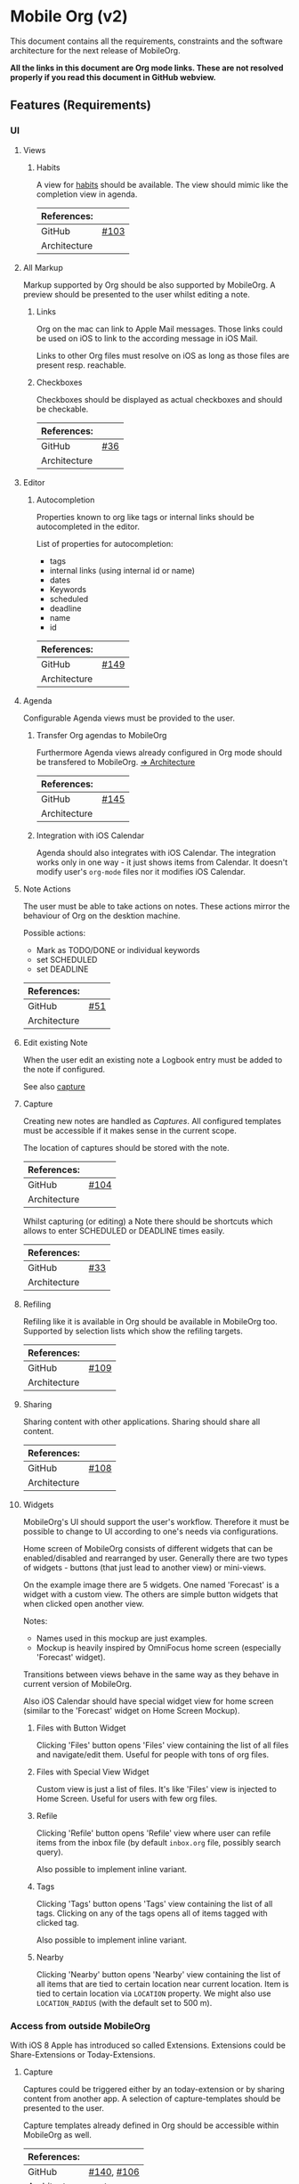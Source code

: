 * Mobile Org (v2)
  This document contains all the requirements, constraints and the software
  architecture for the next release of MobileOrg.

  *All the links in this document are Org mode links. These are not resolved
  properly if you read this document in GitHub webview.*

** Features (Requirements)
*** UI
**** Views
***** Habits
      A view for [[http://orgmode.org/manual/Tracking-your-habits.html][habits]] should be available. The view should mimic like the
      completion view in agenda.

    |--------------+-------|
    | References:  |       |
    |--------------+-------|
    | GitHub       | [[https://github.com/MobileOrg/mobileorg/issues/103][#103]]  |
    | Architecture |       |
    |--------------+-------|

**** All Markup
     Markup supported by Org should be also supported by MobileOrg. A preview
     should be presented to the user whilst editing a note.

***** Links
      Org on the mac can link to Apple Mail messages. Those links could be used
      on iOS to link to the according message in iOS Mail.

      Links to other Org files must resolve on iOS as long as those files are
      present resp. reachable.

***** Checkboxes
      Checkboxes should be displayed as actual checkboxes and should be
      checkable.

    |--------------+-----|
    | References:  |     |
    |--------------+-----|
    | GitHub       | [[https://github.com/MobileOrg/mobileorg/issues/36][#36]] |
    | Architecture |     |
    |--------------+-----|

**** Editor
***** Autocompletion
      Properties known to org like tags or internal links should be
      autocompleted in the editor.

      List of properties for autocompletion:
      - tags
      - internal links (using internal id or name)
      - dates
      - Keywords
      - scheduled
      - deadline
      - name
      - id

     |--------------+------|
     | References:  |      |
     |--------------+------|
     | GitHub       | [[https://github.com/MobileOrg/mobileorg/issues/149][#149]] |
     | Architecture |      |
     |--------------+------|

**** Agenda
     :PROPERTIES:
     :CUSTOM_ID: requirements-agenda
     :END:

     Configurable Agenda views must be provided to the user.

***** Transfer Org agendas to MobileOrg 

     Furthermore Agenda views already configured in Org mode should be
     transfered to MobileOrg. [[#architecture-agenda][=> Architecture]]

     |--------------+------|
     | References:  |      |
     |--------------+------|
     | GitHub       | [[https://github.com/MobileOrg/mobileorg/issues/145][#145]] |
     | Architecture |      |
     |--------------+------|

***** Integration with iOS Calendar
     Agenda should also integrates with iOS Calendar. The integration works only
     in one way - it just shows items from Calendar. It doesn't modify user's
     =org-mode= files nor it modifies iOS Calendar.

**** Note Actions
     The user must be able to take actions on notes. These actions mirror the
     behaviour of Org on the desktion machine.

     Possible actions:
     - Mark as TODO/DONE or individual keywords
     - set SCHEDULED
     - set DEADLINE

    |--------------+-----|
    | References:  |     |
    |--------------+-----|
    | GitHub       | [[https://github.com/MobileOrg/mobileorg/issues/51][#51]] |
    | Architecture |     |
    |--------------+-----|

**** Edit existing Note
     When the user edit an existing note a Logbook entry must be added to the
     note if configured.

     See also [[#architecture-capture][capture]]

**** Capture
     :PROPERTIES:
     :CUSTOM_ID: architecture-capture
     :END:

     Creating new notes are handled as [[Capture][Captures]]. All configured templates must
     be accessible if it makes sense in the current scope.

     The location of captures should be stored with the note.

    |--------------+------|
    | References:  |      |
    |--------------+------|
    | GitHub       | [[https://github.com/MobileOrg/mobileorg/issues/104][#104]] |
    | Architecture |      |
    |--------------+------|

    Whilst capturing (or editing) a Note there should be shortcuts which allows
    to enter SCHEDULED or DEADLINE times easily.

    |--------------+-----|
    | References:  |     |
    |--------------+-----|
    | GitHub       | [[https://github.com/MobileOrg/mobileorg/issues/33][#33]] |
    | Architecture |     |
    |--------------+-----|

**** Refiling
     Refiling like it is available in Org should be available in MobileOrg too.
     Supported by selection lists which show the refiling targets.

    |--------------+------|
    | References:  |      |
    |--------------+------|
    | GitHub       | [[https://github.com/MobileOrg/mobileorg/issues/109][#109]] |
    | Architecture |      |
    |--------------+------|

**** Sharing
     Sharing content with other applications. Sharing should share all content.

    |--------------+------|
    | References:  |      |
    |--------------+------|
    | GitHub       | [[https://github.com/MobileOrg/mobileorg/issues/108][#108]] |
    | Architecture |      |
    |--------------+------|

**** Widgets
    MobileOrg's UI should support the user's workflow. Therefore it must be
    possible to change to UI according to one's needs via configurations.

    Home screen of MobileOrg consists of different widgets that can be
    enabled/disabled and rearranged by user. Generally there are two types of
    widgets - buttons (that just lead to another view) or mini-views.

     #+CAPTION: Home Screen Mockup
     #+ATTR_HTML: width="300"
     #+NAME: TaskView

     [[file:images/MobileOrgHomeScreen1.png]]

     On the example image there are 5 widgets. One named 'Forecast' is a widget
     with a custom view. The others are simple button widgets that when clicked
     open another view.

     Notes:

     - Names used in this mockup are just examples.
     - Mockup is heavily inspired by OmniFocus home screen (especially 'Forecast' widget).

     Transitions between views behave in the same way as they behave in current
     version of MobileOrg.

     Also iOS Calendar should have special widget view for home screen (similar
     to the 'Forecast' widget on Home Screen Mockup).

***** Files with Button Widget
      Clicking 'Files' button opens 'Files' view containing the list of all files and
      navigate/edit them. Useful for people with tons of org files.

***** Files with Special View Widget
      Custom view is just a list of files. It's like 'Files' view is injected to Home
      Screen. Useful for users with few org files.

***** Refile
     Clicking 'Refile' button opens 'Refile' view where user can
     refile items from the inbox file (by default =inbox.org= file,
     possibly search query).

     Also possible to implement inline variant.

***** Tags
      Clicking 'Tags' button opens 'Tags' view containing the list of all tags.
      Clicking on any of the tags opens all of items tagged with clicked tag.

      Also possible to implement inline variant.

***** Nearby
      Clicking 'Nearby' button opens 'Nearby' view containing the list of all
      items that are tied to certain location near current location. Item is
      tied to certain location via =LOCATION= property. We might also use
      =LOCATION_RADIUS= (with the default set to 500 m).
      
*** Access from outside MobileOrg
    With iOS 8 Apple has introduced so called Extensions. Extensions could be
    Share-Extensions or Today-Extensions.

**** Capture
     Captures could be triggered either by an today-extension or by sharing
     content from another app. A selection of capture-templates should be
     presented to the user.

     Capture templates already defined in Org should be accessible within
     MobileOrg as well.

     |--------------+------------|
     | References:  |            |
     |--------------+------------|
     | GitHub       | [[https://github.com/MobileOrg/mobileorg/issues/140][#140]], [[https://github.com/MobileOrg/mobileorg/issues/106][#106]] |
     | Architecture | [[#architecture-capture][capture]]    |
     |--------------+------------|

**** Clocking
   Clocking should be available on MobileOrg too. The feature must be easily
   accessible by the user. If possible without the need to open the app and to
   search a matching task.

    |--------------+-----|
    | References:  |     |
    |--------------+-----|
    | GitHub       | [[https://github.com/MobileOrg/mobileorg/issues/25][#25]] |
    | Architecture |     |
    |--------------+-----|

*** Siri Integration
    It should be possible to create new captures by triggering Siri. Captures
    could be:
    - Tasks
    - Notes

    |--------------+------|
    | References:  |      |
    |--------------+------|
    | GitHub       | [[https://github.com/MobileOrg/mobileorg/issues/148][#148]] |
    | Architecture | [[Siri]] |
    |--------------+------|

*** Encryption
    Some org files are encrypted on the user's desktop machine. These files must
    be readable on the iOS device as well. As the phone is a protected
    single-user system, it ight not be necessary to encrypt the files in the
    local storage.

    Encyption methods used on desktop:

    - symetrical encryption (supported by ~org-mobile.el~)
    - GnuPG

*** Notifications
    For events triggered by SCHEDULED and DEADLINE a notification must be sent
    to the user. This should be configurable by the user.

    - First alert (amount of time)
    - Second alert (amount of time)
    - Switch notificatons (on/off)

    |--------------+------|
    | References:  |      |
    |--------------+------|
    | GitHub       | [[https://github.com/MobileOrg/mobileorg/issues/64][#64]]  |
    | Architecture |      |
    |--------------+------|

*** Syncing
**** Sync Button
     Sync functionality should be accessible at every time (in every scope) if
     possible.

    |--------------+-----|
    | References:  |     |
    |--------------+-----|
    | GitHub       | [[https://github.com/MobileOrg/mobileorg/issues/15][#15]] |
    | Architecture |     |
    |--------------+-----|

*** Actions

**** Tagging

**** Refiling

**** Capture

***** Store capture location

** Software Architecture
*** Storage
    There are plenty prossibilities to store information locally on the iOS
    device. Core Data seems as the best to start with as it allows to build
    easily the object model needed for storage. If at a later stage another
    storage-method is added, the Core Data object model could be easily reused.

   #+CAPTION: Core Data object model
   #+ATTR_HTML: width="300"
   #+NAME: backends
   [[./images/CoreData.png]]

*** Syncing
    The current approach to access Org files is by utilising ~org-mobile.el~,
    because it is the most reliable solution in regards to occurence of
    conflicts.

    Other methods could be plugged in at a later stage by making use of plugable
    backends.

*** Plugable Backends
    The current version of MobileOrg supports only syncing over ~org-mobile.el~.
    This method is reliable and robust but needs some attention from the user.
    It is necessary to ~org-mobile-push~ before leaving the computer and
    triggering a ~org-mobile-pull~ to sync changes once the user is back at the
    computer.

    Demand is high for alternative approaches like working directly with
    org-files without any stage area and using git. Git is a popular choice
    because many users already use git to sync org files with desktop machines.

    With org-mobile.el a staging area is needed. At the moment only WebDAV and
    Dropbox are supported. There is popular demand for alternative cloud
    services like iCloud. These services could be utilised for additional sync
    services as described above. Because of that, the staging area is referenced
    as cloud-storage within this document.

    Regardless of the method chosen for syncing an internal storage is needed.
    The currently selected choice is Core Data. But as there are alternatives
    already present today an module-approach makes sense for internal-storage,
    too.

    Possible Backends for MobileOrg could be:

    - Sync - Backends
      - ~org-mobile.el~
      - plain org-files
      - git
      - rsync over ssh
      - bit torrent

    - Cloud - Storage
      - WebDAV
      - iCloud
      - Dropbox
      - Box (which has conflict resolution built in?)
      - GitHub

    - Internal - Storage
      - Core Data
      - Native Storage
      - Org Files

   #+CAPTION: Possible Backends
   #+ATTR_HTML: width="300"
   #+NAME: backends
   [[./images/modules.png]]

  Plugging at compile time should be sufficient. There is no need to allow
  plugin of backend-modules at runtime.

**** Properties of backend modules
     Backend modules must be configured individually therefore it must be
     possible to register modules to settings

*** Settings
    Settings consist of a static and dynamic part. In the static part it's
    possible to configure app properties like behaviour of app badge. The
    dynamic part consists of settings individual for each module which has
    registered for configuration-settings. Possible entries for dynamic settings
    could be:

    - Storage Backend
    - Sync Backend
    - Cloud Storage
    - Internal Storage
    - Encryption Provider

    To support settings-registry protocols should be used.

    If org-mobile.el is extended to transfer also Org configuration these
    setting could be incorporated into Settings as well. Settings which could be
    set on the desktop machine must occur in Settings in a seperate block.

    Examples of settings which could be set on desktop:

    - Logbook in Drawer (~(setq org-log-into-drawer 'LOGBOOK)~)
    - [[Capture]] Templates

*** UI
**** Agenda
     :PROPERTIES:
     :CUSTOM_ID: architecture-agenda
     :END:

     Org mode's [[http://orgmode.org/manual/Agenda-Views.html#Agenda-Views][Agenda]] works as a container where the information cluttered in
     the many org files is collected and displayed to the user in an organised
     way.

     The iOS' UI works completely different to the UI Emacs serves. To provide a
     way where Org's agendas could be reused within MobileOrg would complicate
     the software architecture. Configurable Agendas could be solution to fulfil
     the [[#requirements-agenda][requirement]] in some way.

     #+CAPTION: Agenda like view on iOS
     #+ATTR_HTML: width="300"
     #+NAME: TaskView

     [[./images/MobileOrgTaskView.png]]

*** OS Integration
**** Siri
     Siri could not be utilised by SiriKit as the necessary keywords as 'remind
     me' or 'take note' are reserved for the use with the internal Reminders and
     Notes applications.

     One way to get Siri work with MobileOrg is to create a list in Reminders
     resp. a folder in Notes and set them as default. MobileOrg would then
     listen to this list or folder and if a new item is present it would move
     the item as a new capture to it's internal store.
